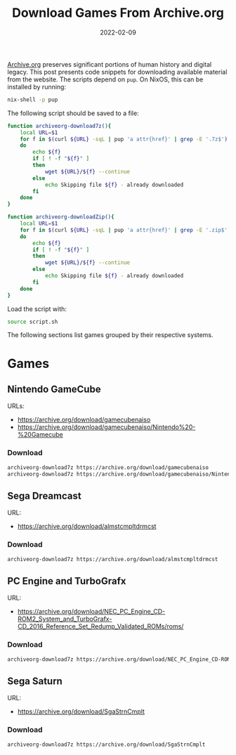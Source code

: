 #+title: Download Games From Archive.org
#+Date: 2022-02-09
#+Draft: false
#+Tags[]: archivism rom emulation
#+PROPERTY: header-args :eval never-export

[[https://archive.org][Archive.org]] preserves significant portions of human history and digital legacy.
This post presents code snippets for downloading available material from the
website. The scripts depend on =pup=. On NixOS, this can be installed by running:

#+begin_src bash
nix-shell -p pup
#+end_src

The following script should be saved to a file:

#+begin_src bash
function archiveorg-download7z(){
    local URL=$1
    for f in $(curl ${URL} -sqL | pup 'a attr{href}' | grep -E '.7z$')
    do
        echo ${f}
        if [ ! -f "${f}" ]
        then
            wget ${URL}/${f} --continue
        else
            echo Skipping file ${f} - already downloaded
        fi
    done
}

function archiveorg-downloadZip(){
    local URL=$1
    for f in $(curl ${URL} -sqL | pup 'a attr{href}' | grep -E '.zip$')
    do
        echo ${f}
        if [ ! -f "${f}" ]
        then
            wget ${URL}/${f} --continue
        else
            echo Skipping file ${f} - already downloaded
        fi
    done
}
#+end_src

Load the script with:

#+begin_src bash
source script.sh
#+end_src

The following sections list games grouped by their respective systems.

* Games
** Nintendo GameCube
URLs:

 * https://archive.org/download/gamecubenaiso
 * https://archive.org/download/gamecubenaiso/Nintendo%20-%20Gamecube

*** Download

#+begin_src bash
archiveorg-download7z https://archive.org/download/gamecubenaiso
archiveorg-download7z https://archive.org/download/gamecubenaiso/Nintendo%20-%20Gamecube
#+end_src

** Sega Dreamcast
URL:
 * https://archive.org/download/almstcmpltdrmcst

*** Download
#+begin_src bash
archiveorg-download7z https://archive.org/download/almstcmpltdrmcst
#+end_src

** PC Engine and TurboGrafx
URL:
 * https://archive.org/download/NEC_PC_Engine_CD-ROM2_System_and_TurboGrafx-CD_2016_Reference_Set_Redump_Validated_ROMs/roms/

*** Download
#+begin_src bash
archiveorg-download7z https://archive.org/download/NEC_PC_Engine_CD-ROM2_System_and_TurboGrafx-CD_2016_Reference_Set_Redump_Validated_ROMs/roms/
#+end_src
** Sega Saturn
URL:
 * https://archive.org/download/SgaStrnCmplt

*** Download
#+begin_src bash
archiveorg-download7z https://archive.org/download/SgaStrnCmplt
#+end_src
